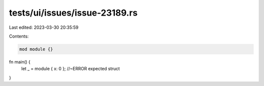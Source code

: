 tests/ui/issues/issue-23189.rs
==============================

Last edited: 2023-03-30 20:35:59

Contents:

.. code-block:: rs

    mod module {}

fn main() {
    let _ = module { x: 0 }; //~ERROR expected struct
}


